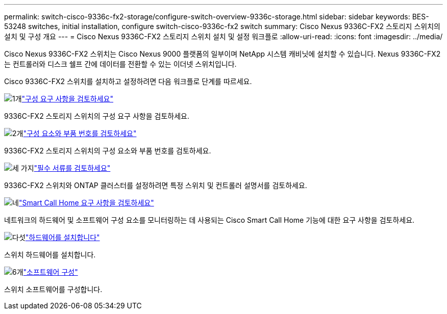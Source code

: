 ---
permalink: switch-cisco-9336c-fx2-storage/configure-switch-overview-9336c-storage.html 
sidebar: sidebar 
keywords: BES-53248 switches, initial installation, configure switch-cisco-9336c-fx2 switch 
summary: Cisco Nexus 9336C-FX2 스토리지 스위치의 설치 및 구성 개요 
---
= Cisco Nexus 9336C-FX2 스토리지 스위치 설치 및 설정 워크플로
:allow-uri-read: 
:icons: font
:imagesdir: ../media/


[role="lead"]
Cisco Nexus 9336C-FX2 스위치는 Cisco Nexus 9000 플랫폼의 일부이며 NetApp 시스템 캐비닛에 설치할 수 있습니다. Nexus 9336C-FX2는 컨트롤러와 디스크 쉘프 간에 데이터를 전환할 수 있는 이더넷 스위치입니다.

Cisco 9336C-FX2 스위치를 설치하고 설정하려면 다음 워크플로 단계를 따르세요.

.image:https://raw.githubusercontent.com/NetAppDocs/common/main/media/number-1.png["1개"]link:configure-reqs-9336c-storage.html["구성 요구 사항을 검토하세요"]
[role="quick-margin-para"]
9336C-FX2 스토리지 스위치의 구성 요구 사항을 검토하세요.

.image:https://raw.githubusercontent.com/NetAppDocs/common/main/media/number-2.png["2개"]link:components-9336c-storage.html["구성 요소와 부품 번호를 검토하세요"]
[role="quick-margin-para"]
9336C-FX2 스토리지 스위치의 구성 요소와 부품 번호를 검토하세요.

.image:https://raw.githubusercontent.com/NetAppDocs/common/main/media/number-3.png["세 가지"]link:required-documentation-9336c-storage.html["필수 서류를 검토하세요"]
[role="quick-margin-para"]
9336C-FX2 스위치와 ONTAP 클러스터를 설정하려면 특정 스위치 및 컨트롤러 설명서를 검토하세요.

.image:https://raw.githubusercontent.com/NetAppDocs/common/main/media/number-4.png["네"]link:smart-call-9336c-storage.html["Smart Call Home 요구 사항을 검토하세요"]
[role="quick-margin-para"]
네트워크의 하드웨어 및 소프트웨어 구성 요소를 모니터링하는 데 사용되는 Cisco Smart Call Home 기능에 대한 요구 사항을 검토하세요.

.image:https://raw.githubusercontent.com/NetAppDocs/common/main/media/number-5.png["다섯"]link:install-9336c-storage.html["하드웨어를 설치합니다"]
[role="quick-margin-para"]
스위치 하드웨어를 설치합니다.

.image:https://raw.githubusercontent.com/NetAppDocs/common/main/media/number-6.png["6개"]link:configure-software-overview-9336c-storage.html["소프트웨어 구성"]
[role="quick-margin-para"]
스위치 소프트웨어를 구성합니다.
